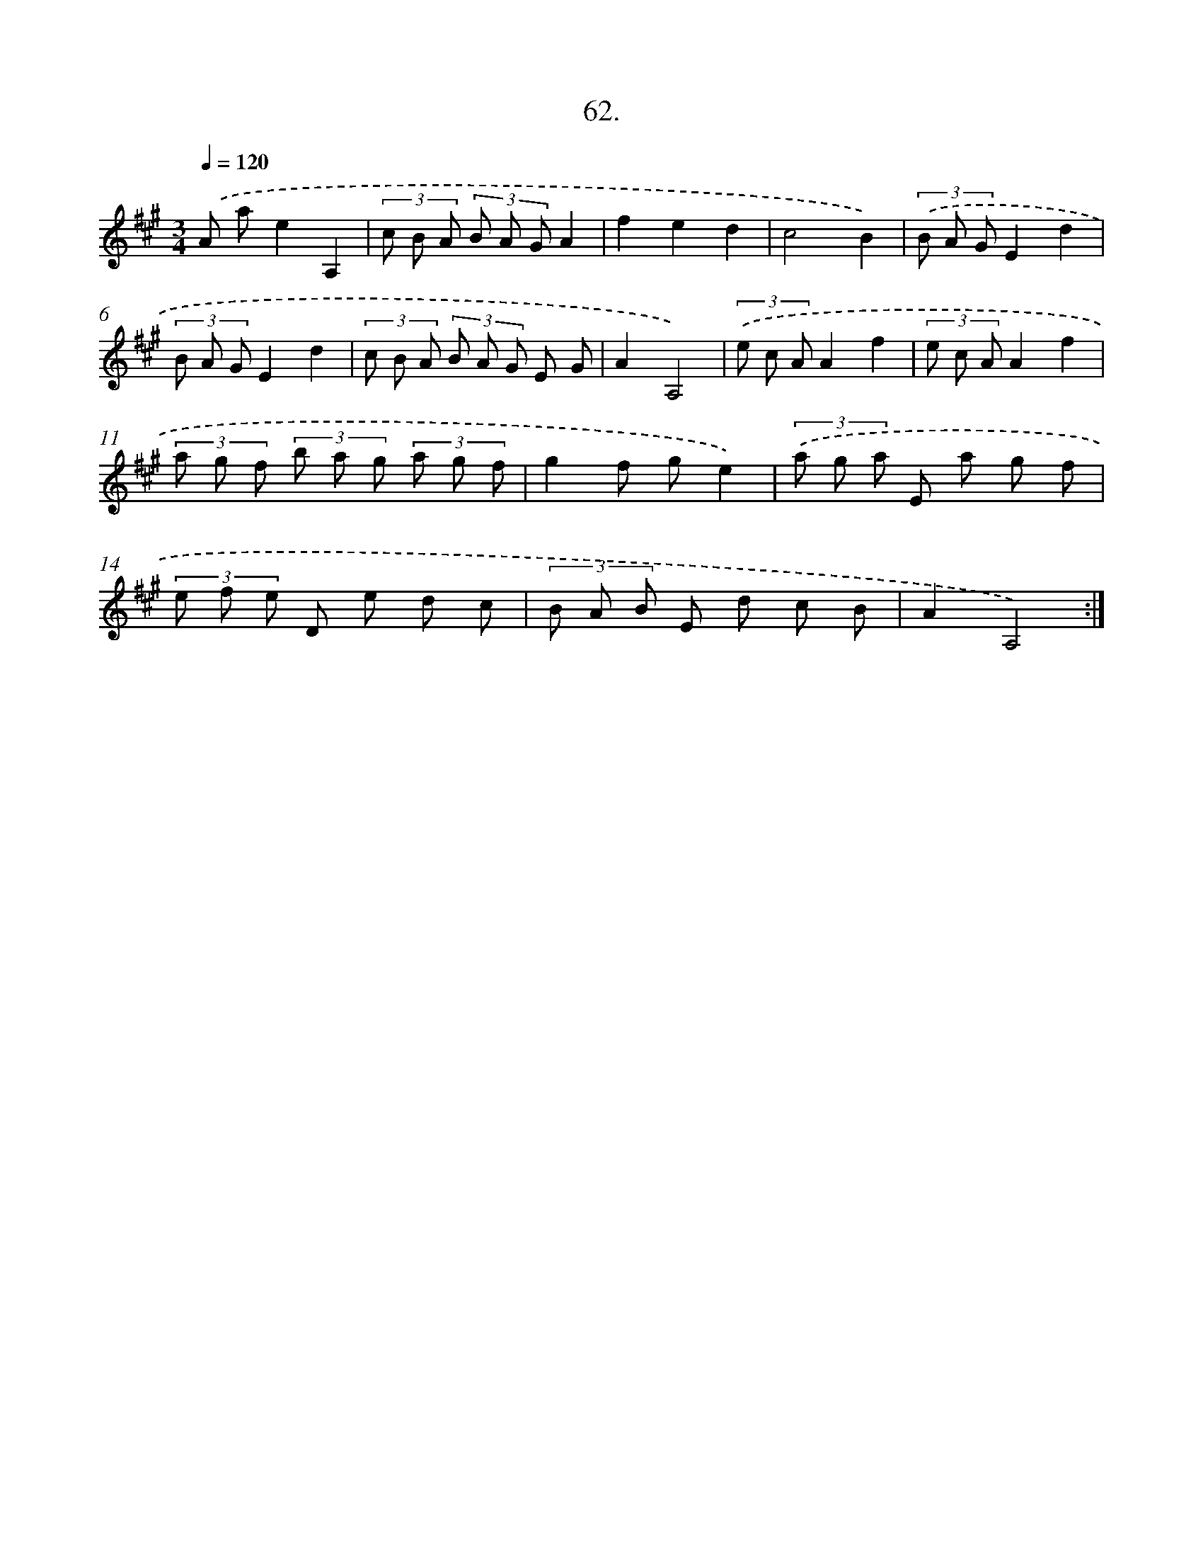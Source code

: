 X: 14380
T: 62.
%%abc-version 2.0
%%abcx-abcm2ps-target-version 5.9.1 (29 Sep 2008)
%%abc-creator hum2abc beta
%%abcx-conversion-date 2018/11/01 14:37:43
%%humdrum-veritas 1368399820
%%humdrum-veritas-data 466752255
%%continueall 1
%%barnumbers 0
L: 1/8
M: 3/4
Q: 1/4=120
K: A clef=treble
.('A ae2A,2 |
(3c B A (3B A GA2 |
f2e2d2 |
c4B2) |
(3.('B A GE2d2 |
(3B A GE2d2 |
(3c B A (3B A G E G |
A2A,4) |
(3.('e c AA2f2 |
(3e c AA2f2 |
(3a g f (3b a g (3a g f |
g2f ge2) |
(3.('a g a E a g f |
(3e f e D e d c |
(3B A B E d c B |
A2A,4) :|]
